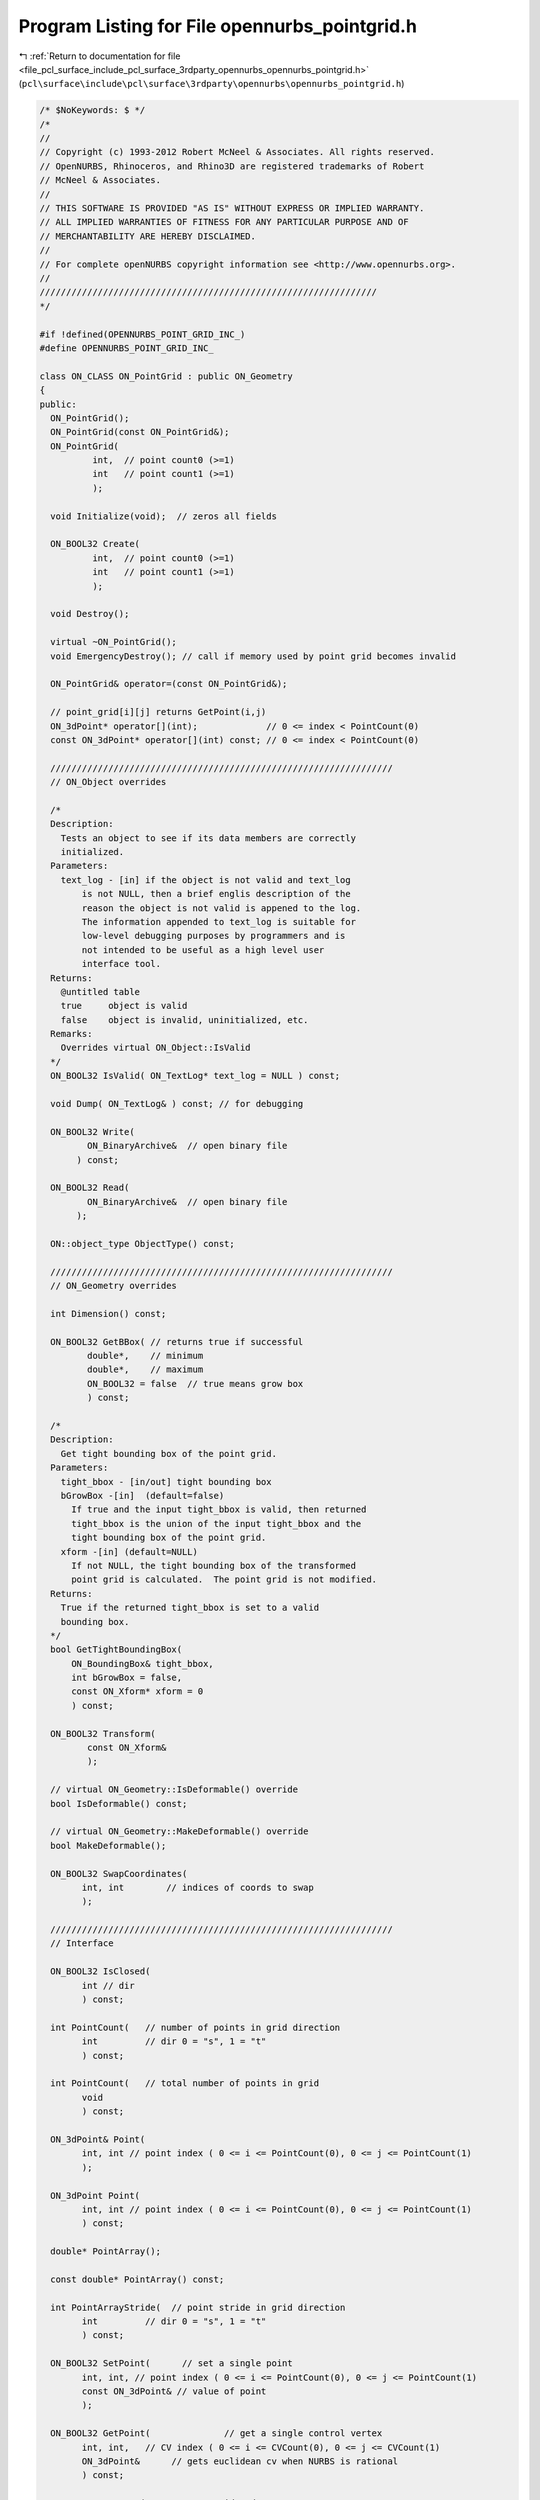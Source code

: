 
.. _program_listing_file_pcl_surface_include_pcl_surface_3rdparty_opennurbs_opennurbs_pointgrid.h:

Program Listing for File opennurbs_pointgrid.h
==============================================

|exhale_lsh| :ref:`Return to documentation for file <file_pcl_surface_include_pcl_surface_3rdparty_opennurbs_opennurbs_pointgrid.h>` (``pcl\surface\include\pcl\surface\3rdparty\opennurbs\opennurbs_pointgrid.h``)

.. |exhale_lsh| unicode:: U+021B0 .. UPWARDS ARROW WITH TIP LEFTWARDS

.. code-block:: cpp

   /* $NoKeywords: $ */
   /*
   //
   // Copyright (c) 1993-2012 Robert McNeel & Associates. All rights reserved.
   // OpenNURBS, Rhinoceros, and Rhino3D are registered trademarks of Robert
   // McNeel & Associates.
   //
   // THIS SOFTWARE IS PROVIDED "AS IS" WITHOUT EXPRESS OR IMPLIED WARRANTY.
   // ALL IMPLIED WARRANTIES OF FITNESS FOR ANY PARTICULAR PURPOSE AND OF
   // MERCHANTABILITY ARE HEREBY DISCLAIMED.
   //        
   // For complete openNURBS copyright information see <http://www.opennurbs.org>.
   //
   ////////////////////////////////////////////////////////////////
   */
   
   #if !defined(OPENNURBS_POINT_GRID_INC_)
   #define OPENNURBS_POINT_GRID_INC_
   
   class ON_CLASS ON_PointGrid : public ON_Geometry
   {
   public:
     ON_PointGrid();
     ON_PointGrid(const ON_PointGrid&);
     ON_PointGrid(
             int,  // point count0 (>=1)
             int   // point count1 (>=1)
             );
   
     void Initialize(void);  // zeros all fields
   
     ON_BOOL32 Create( 
             int,  // point count0 (>=1)
             int   // point count1 (>=1)
             );
   
     void Destroy();
   
     virtual ~ON_PointGrid();
     void EmergencyDestroy(); // call if memory used by point grid becomes invalid
   
     ON_PointGrid& operator=(const ON_PointGrid&);
   
     // point_grid[i][j] returns GetPoint(i,j)
     ON_3dPoint* operator[](int);             // 0 <= index < PointCount(0)
     const ON_3dPoint* operator[](int) const; // 0 <= index < PointCount(0)
     
     /////////////////////////////////////////////////////////////////
     // ON_Object overrides
   
     /*
     Description:
       Tests an object to see if its data members are correctly
       initialized.
     Parameters:
       text_log - [in] if the object is not valid and text_log
           is not NULL, then a brief englis description of the
           reason the object is not valid is appened to the log.
           The information appended to text_log is suitable for 
           low-level debugging purposes by programmers and is 
           not intended to be useful as a high level user 
           interface tool.
     Returns:
       @untitled table
       true     object is valid
       false    object is invalid, uninitialized, etc.
     Remarks:
       Overrides virtual ON_Object::IsValid
     */
     ON_BOOL32 IsValid( ON_TextLog* text_log = NULL ) const;
   
     void Dump( ON_TextLog& ) const; // for debugging
   
     ON_BOOL32 Write(
            ON_BinaryArchive&  // open binary file
          ) const;
   
     ON_BOOL32 Read(
            ON_BinaryArchive&  // open binary file
          );
   
     ON::object_type ObjectType() const;
   
     /////////////////////////////////////////////////////////////////
     // ON_Geometry overrides
   
     int Dimension() const;
   
     ON_BOOL32 GetBBox( // returns true if successful
            double*,    // minimum
            double*,    // maximum
            ON_BOOL32 = false  // true means grow box
            ) const;
   
     /*
     Description:
       Get tight bounding box of the point grid.
     Parameters:
       tight_bbox - [in/out] tight bounding box
       bGrowBox -[in]  (default=false)     
         If true and the input tight_bbox is valid, then returned
         tight_bbox is the union of the input tight_bbox and the 
         tight bounding box of the point grid.
       xform -[in] (default=NULL)
         If not NULL, the tight bounding box of the transformed
         point grid is calculated.  The point grid is not modified.
     Returns:
       True if the returned tight_bbox is set to a valid 
       bounding box.
     */
     bool GetTightBoundingBox( 
         ON_BoundingBox& tight_bbox, 
         int bGrowBox = false,
         const ON_Xform* xform = 0
         ) const;
   
     ON_BOOL32 Transform( 
            const ON_Xform&
            );
   
     // virtual ON_Geometry::IsDeformable() override
     bool IsDeformable() const;
   
     // virtual ON_Geometry::MakeDeformable() override
     bool MakeDeformable();
   
     ON_BOOL32 SwapCoordinates(
           int, int        // indices of coords to swap
           );
   
     /////////////////////////////////////////////////////////////////
     // Interface
   
     ON_BOOL32 IsClosed( 
           int // dir
           ) const;
   
     int PointCount(   // number of points in grid direction
           int         // dir 0 = "s", 1 = "t"
           ) const;
   
     int PointCount(   // total number of points in grid
           void
           ) const;
   
     ON_3dPoint& Point(
           int, int // point index ( 0 <= i <= PointCount(0), 0 <= j <= PointCount(1)
           );
   
     ON_3dPoint Point(
           int, int // point index ( 0 <= i <= PointCount(0), 0 <= j <= PointCount(1)
           ) const;
   
     double* PointArray();
   
     const double* PointArray() const;
   
     int PointArrayStride(  // point stride in grid direction
           int         // dir 0 = "s", 1 = "t"
           ) const;
   
     ON_BOOL32 SetPoint(      // set a single point
           int, int, // point index ( 0 <= i <= PointCount(0), 0 <= j <= PointCount(1)
           const ON_3dPoint& // value of point
           );
   
     ON_BOOL32 GetPoint(              // get a single control vertex
           int, int,   // CV index ( 0 <= i <= CVCount(0), 0 <= j <= CVCount(1)
           ON_3dPoint&      // gets euclidean cv when NURBS is rational
           ) const;
   
     ON_BOOL32 Reverse(  // reverse grid order
       int // dir  0 = "s", 1 = "t"
       );
   
     ON_BOOL32 Transpose(); // transpose grid points
   
     /////////////////////////////////////////////////////////////////
     // Implementation
   protected:
   
     int m_point_count[2];   // number of points (>=1)
     int m_point_stride0;    // >= m_point_count[1]
     ON_3dPointArray m_point;
     // point[i][j] = m_point[i*m_point_stride0+j]
   
   private:
     static ON_3dPoint m_no_point; // prevent crashes when sizes are 0
   
     ON_OBJECT_DECLARE(ON_PointGrid);
   };
   
   
   #endif
